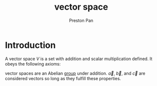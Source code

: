 :PROPERTIES:
:ID:       ab024db7-6903-48ee-98fc-b2a228709c04
:ROAM_ALIASES: vector linear "linear space"
:END:
#+title: vector space
#+author: Preston Pan
#+html_head: <link rel="stylesheet" type="text/css" href="../style.css" />
#+html_head: <script src="https://polyfill.io/v3/polyfill.min.js?features=es6"></script>
#+html_head: <script id="MathJax-script" async src="https://cdn.jsdelivr.net/npm/mathjax@3/es5/tex-mml-chtml.js"></script>
#+options: broken-links:t

* Introduction
A vector space $V$ is a set with addition and scalar multiplication defined. It obeys the following axioms:
\begin{align}
\label{}
\vec{a} + (\vec{b} + \vec{c}) = (\vec{a} + \vec{b}) + \vec{c} \\
\vec{a} + \vec{b} = \vec{b} + \vec{a} \\
\exists \vec{0},\forall \vec{a}, \vec{a} + \vec{0} = \vec{a} \\
\forall \vec{a},\exists\vec{-a}, \vec{a} + \vec{-a} = \vec{0} \\
(cd)\vec{a} = c(d\vec{a}) \\
1\vec{a} = \vec{a} \\
c(\vec{a} + \vec{b}) = c\vec{a} + c\vec{b} \\
(c + d)\vec{a} = c\vec{a} + d\vec{a}
\end{align}

vector spaces are an Abelian [[id:ba7b95b0-0ce6-4b33-9a79-5e5fddaea710][group]] under addition. $\vec{a}$, $\vec{b}$, and $\vec{c}$ are considered vectors so long as they fulfill these
properties.

